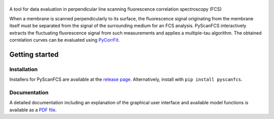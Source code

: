 |PyScanFCS|
===========

|PyPI Version| |Build Status Win| |Build Status Travis| |Coverage Status| |Docs Status|

A tool for data evaluation in perpendicular line scanning fluorescence correlation spectroscopy (FCS)

When a membrane is scanned perpendicularly to its surface, the fluorescence signal
originating from the membrane itself must be separated from the signal of the
surrounding medium for an FCS analysis. PyScanFCS interactively extracts the
fluctuating fluorescence signal from such measurements and applies a multiple-tau
algorithm. The obtained correlation curves can be evaluated using
`PyCorrFit <https://github.com/FCS-analysis/PyCorrFit>`__.


Getting started
===============

Installation
------------
Installers for PyScanFCS are available at the `release page <https://github.com/FCS-analysis/PyScanFCS/releases>`__.
Alternatively, install with ``pip install pyscanfcs``.


Documentation
-------------
A detailed documentation including an explanation of the graphical user interface and available model
functions is available as a `PDF file <https://github.com/FCS-analysis/PyScanFCS/wiki/PyScanFCS_doc.pdf>`__.



.. |PyScanFCS| image:: https://raw.github.com/FCS-analysis/PyScanFCS/master/doc/Images/PyScanFCS_logo_dark.png
.. |PyPI Version| image:: https://img.shields.io/pypi/v/PyScanFCS.svg
   :target: https://pypi.python.org/pypi/pyscanfcs
.. |Build Status Win| image:: https://img.shields.io/appveyor/ci/paulmueller/PyScanFCS/master.svg?label=win
   :target: https://ci.appveyor.com/project/paulmueller/pyscanfcs
.. |Build Status Travis| image:: https://img.shields.io/travis/FCS-analysis/PyScanFCS/master.svg?label=linux_osx
   :target: https://travis-ci.org/FCS-analysis/PyScanFCS
.. |Coverage Status| image:: https://img.shields.io/codecov/c/github/FCS-analysis/PyScanFCS/master.svg
   :target: https://codecov.io/gh/FCS-analysis/PyScanFCS
.. |Docs Status| image:: https://readthedocs.org/projects/pyscanfcs/badge/?version=latest
   :target: https://readthedocs.org/projects/pyscanfcs/builds/
